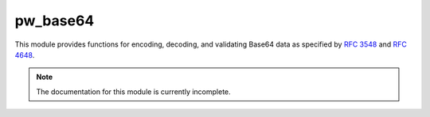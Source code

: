 .. _module-pw_base64:

---------
pw_base64
---------
This module provides functions for encoding, decoding, and validating Base64
data as specified by `RFC 3548 <https://tools.ietf.org/html/rfc3548>`_ and
`RFC 4648 <https://tools.ietf.org/html/rfc4648>`_.

.. note::
  The documentation for this module is currently incomplete.

.. doxygenfunction:: pw::base64::EncodedSize(size_t binary_size_bytes)
